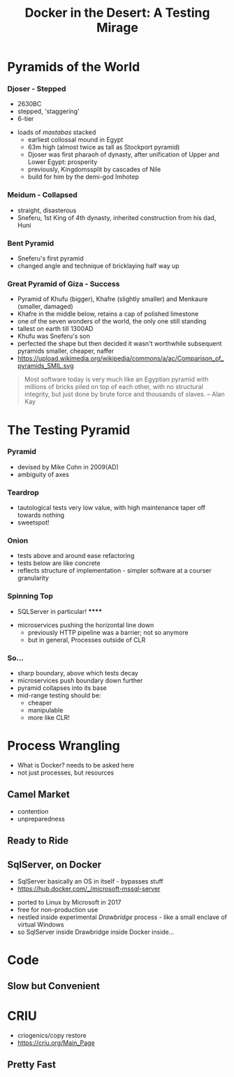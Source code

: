 # -**- mode: Org; eval: (reveal-mode 1); -**-
# -**- org-image-actual-width: 500; -**-
#+OPTIONS: toc:nil 
#+REVEAL_INIT_SCRIPT: slideNumber: 'h.v', 
#+REVEAL_INIT_SCRIPT: hash: true, 
#+REVEAL_THEME: sunblind
#+REVEAL_TRANS:None
#+REVEAL_TITLE_SLIDE:
#+REVEAL_EXTRA_CSS:./custom.css
#+Title: Docker in the Desert: A Testing Mirage
#+Description: The Testing Pyramid often collapses in on itself, especially in the spangly world of Microservices. Luckily, containers are here to pull it all together. Featuring Docker, SqlServer and a variety of camels.

* Pyramids of the World

*** Djoser - Stepped
		[[./images/djoser.jpg]]
		#+BEGIN_NOTES
		- 2630BC
		- stepped, 'staggering'
		- 6-tier
	  - loads of /mastabas/ stacked
		- earliest collossal mound in Egypt
		- 63m high (almost twice as tall as Stockport pyramid)
		- Djoser was first pharaoh of dynasty, after unification of Upper and Lower Egypt: prosperity
		- previously, Kingdomssplit by cascades of Nile
		- build for him by the demi-god Imhotep
		#+END_NOTES

*** Meidum - Collapsed
		[[./images/meidum-pyramid.jpg]]
		#+BEGIN_NOTES
		- straight, disasterous
		- Sneferu, 1st King of 4th dynasty, inherited construction from his dad, Huni
		#+END_NOTES

*** Bent Pyramid
		[[./images/bent-pyramid.jpg]]
		#+BEGIN_NOTES
		- Sneferu's first pyramid 
		- changed angle and technique of bricklaying half way up
		#+END_NOTES

*** Great Pyramid of Giza - Success
		[[./images/giza3.jpg]]
		#+BEGIN_NOTES
		- Pyramid of Khufu (bigger), Khafre (slightly smaller) and Menkaure (smaller, damaged)
		- Khafre in the middle below, retains a cap of polished limestone
		- one of the seven wonders of the world, the only one still standing
		- tallest on earth till 1300AD
		- Khufu was Sneferu's son
		- perfected the shape but then decided it wasn't worthwhile
			subsequent pyramids smaller, cheaper, naffer
		- https://upload.wikimedia.org/wikipedia/commons/a/ac/Comparison_of_pyramids_SMIL.svg
		#+END_NOTES

#+BEGIN_QUOTE
Most software today is very much like an Egyptian pyramid with millions of bricks piled on top of each other, with no structural integrity, but just done by brute force and thousands of slaves. 
-- Alan Kay
#+END_QUOTE


* The Testing Pyramid
*** Pyramid
		[[./images/testpyramid.1.png]]
		#+BEGIN_NOTES
		- devised by Mike Cohn in 2009(AD)
		- ambiguity of axes
		#+END_NOTES

*** Teardrop
		[[./images/teardrop.svg]]
		#+BEGIN_NOTES
		- tautological tests very low value, with high maintenance
			taper off towards nothing
		- sweetspot!
		#+END_NOTES
*** Onion
		[[./images/onion.svg]]
		#+BEGIN_NOTES
		- tests above and around ease refactoring
		- tests below are like concrete
		- reflects structure of implementation - simpler software at a courser granularity
		#+END_NOTES
*** Spinning Top
		[[./images/spinningtop.svg]]
#+BEGIN_NOTES
	- SQLServer in particular! ******
  - microservices pushing the horizontal line down
	- previously HTTP pipeline was a barrier; not so anymore
	- but in general, Processes outside of CLR
#+END_NOTES
*** So...
		#+ATTR_REVEAL: :frag (t t t t)
		- sharp boundary, above which tests decay
		- microservices push boundary down further
		- pyramid collapses into its base
		- mid-range testing should be:
			- cheaper
			- manipulable
			- more like CLR!

* Process Wrangling
	#+BEGIN_NOTES
	- What is Docker? needs to be asked here 
	- not just processes, but resources
	#+END_NOTES
** Camel Market
	[[./images/camel-market2.jpg]]
	#+BEGIN_NOTES
	- contention
	- unpreparedness
	#+END_NOTES

** Ready to Ride
	[[./images/camels-pool.jpg]]

** SqlServer, on Docker
	 #+BEGIN_NOTES
	 - SqlServer basically an OS in itself - bypasses stuff
	 - https://hub.docker.com/_/microsoft-mssql-server
	 #+END_NOTES
	 - ported to Linux by Microsoft in 2017
	 - free for non-production use
	 - nestled inside experimental /Drawbridge/ process - like a small enclave of virtual Windows
	 - so SqlServer inside Drawbridge inside Docker inside...

* Code
** Slow but Convenient

* CRIU
	#+BEGIN_NOTES
	- criogenics/copy restore
	- https://criu.org/Main_Page
	#+END_NOTES
** Pretty Fast


